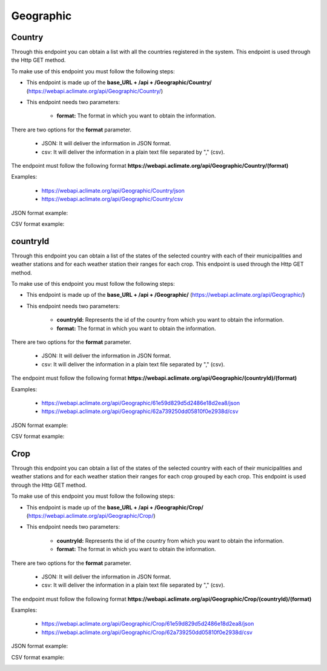 Geographic
##########

.. _Geographic Country:

Country
=======


Through this endpoint you can obtain a list with all the countries registered in the system. This endpoint is used through the Http GET method.

To make use of this endpoint you must follow the following steps:

* This endpoint is made up of the **base_URL + /api + /Geographic/Country/** (https://webapi.aclimate.org/api/Geographic/Country/)
* This endpoint needs two parameters: 

    - **format:** The format in which you want to obtain the information. 


There are two options for the **format** parameter. 

 

    - JSON: It will deliver the information in JSON format. 

    - csv: It will deliver the information in a plain text file separated by "," (csv). 

 

The endpoint must follow the following format **https://webapi.aclimate.org/api/Geographic/Country/(format)** 

Examples: 

    - https://webapi.aclimate.org/api/Geographic/Country/json 
    - https://webapi.aclimate.org/api/Geographic/Country/csv 



JSON format example:

.. image:: /_static/img/08-geographic/country_example_1.*
    :alt: country_example_1 json view
    :class: device-screen-vertical side-by-side


CSV format example:

.. image:: /_static/img/08-geographic/country_example_2.*
    :alt: country_example_2 csv view
    :class: device-screen-vertical side-by-side


.. _Geographic IdCountry:

countryId
=========


Through this endpoint you can obtain a list of the states of the selected country with each of their municipalities and weather stations and for each weather station their ranges for each crop. This endpoint is used through the Http GET method.

To make use of this endpoint you must follow the following steps:

* This endpoint is made up of the **base_URL + /api + /Geographic/** (https://webapi.aclimate.org/api/Geographic/)
* This endpoint needs two parameters: 

    - **countryId:** Represents the id of the country from which you want to obtain the information.

    - **format:** The format in which you want to obtain the information. 


There are two options for the **format** parameter. 

 

    - JSON: It will deliver the information in JSON format. 

    - csv: It will deliver the information in a plain text file separated by "," (csv). 

 

The endpoint must follow the following format **https://webapi.aclimate.org/api/Geographic/(countryId)/(format)** 

Examples: 

    - https://webapi.aclimate.org/api/Geographic/61e59d829d5d2486e18d2ea8/json 
    - https://webapi.aclimate.org/api/Geographic/62a739250dd05810f0e2938d/csv 



JSON format example:

.. image:: /_static/img/08-geographic/country_id_example_1.*
    :alt: country_id_example_1 json view
    :class: device-screen-vertical side-by-side


CSV format example:

.. image:: /_static/img/08-geographic/country_id_example_2.*
    :alt: country_id_example_2 csv view
    :class: device-screen-vertical side-by-side




Crop
====


Through this endpoint you can obtain a list of the states of the selected country with each of their municipalities and weather stations and for each weather station their ranges for each crop grouped by each crop. This endpoint is used through the Http GET method.

To make use of this endpoint you must follow the following steps:

* This endpoint is made up of the **base_URL + /api + /Geographic/Crop/** (https://webapi.aclimate.org/api/Geographic/Crop/)
* This endpoint needs two parameters: 

    - **countryId:** Represents the id of the country from which you want to obtain the information.

    - **format:** The format in which you want to obtain the information. 


There are two options for the **format** parameter. 

 

    - JSON: It will deliver the information in JSON format. 

    - csv: It will deliver the information in a plain text file separated by "," (csv). 

 

The endpoint must follow the following format **https://webapi.aclimate.org/api/Geographic/Crop/(countryId)/(format)** 

Examples: 

    - https://webapi.aclimate.org/api/Geographic/Crop/61e59d829d5d2486e18d2ea8/json 
    - https://webapi.aclimate.org/api/Geographic/Crop/62a739250dd05810f0e2938d/csv 



JSON format example:

.. image:: /_static/img/08-geographic/country_crop_example_1.*
    :alt: country_crop_example_1 json view
    :class: device-screen-vertical side-by-side


CSV format example:

.. image:: /_static/img/08-geographic/country_crop_example_2.*
    :alt: country_crop_example_2 csv view
    :class: device-screen-vertical side-by-side